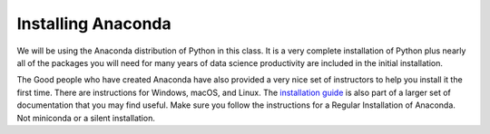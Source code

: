 Installing Anaconda
===================

We will be using the Anaconda distribution of Python in this class.  It is a very complete installation of Python plus nearly all of the packages you will need for many years of data science productivity are included in the initial installation.

The Good people who have created Anaconda have also provided a very nice set of instructors to help you install it the first time.  There are instructions for Windows, macOS, and Linux.  The `installation guide <https://conda.io/docs/user-guide/install/index.html#>`_ is also part of a larger set of documentation that you may find useful.  Make sure you follow the instructions for a Regular Installation of Anaconda.  Not miniconda or a silent installation.

